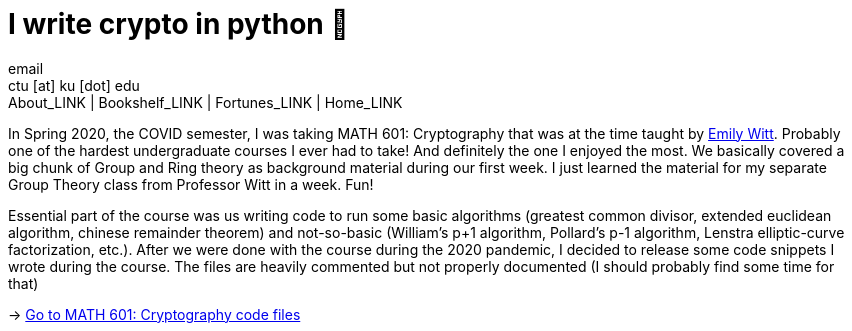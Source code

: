 = I write crypto in python 🍾
email <ctu [at] ku [dot] edu>
About_LINK | Bookshelf_LINK | Fortunes_LINK | Home_LINK
:toc: preamble
:toclevels: 4
:toc-title: Table of Adventures ⛵
:nofooter:
:experimental:

In Spring 2020, the COVID semester, I was taking MATH 601: Cryptography
that was at the time taught by https://witt.ku.edu[Emily Witt]. Probably
one of the hardest undergraduate courses I ever had to take! And
definitely the one I enjoyed the most. We basically covered a big chunk
of Group and Ring theory as background material during our first week. I
just learned the material for my separate Group Theory class from
Professor Witt in a week. Fun!

Essential part of the course was us writing code to run some basic
algorithms (greatest common divisor, extended euclidean algorithm,
chinese remainder theorem) and not-so-basic (William's p+1 algorithm,
Pollard's p-1 algorithm, Lenstra elliptic-curve factorization, etc.).
After we were done with the course during the 2020 pandemic, I decided
to release some code snippets I wrote during the course. The files are
heavily commented but not properly documented (I should probably find
some time for that)

-> https://git.sr.ht/~thecsw/crypto/tree[Go to MATH 601: Cryptography
code files]
